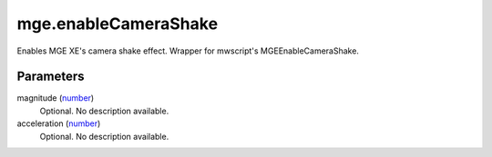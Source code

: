 mge.enableCameraShake
====================================================================================================

Enables MGE XE's camera shake effect. Wrapper for mwscript's MGEEnableCameraShake.

Parameters
----------------------------------------------------------------------------------------------------

magnitude (`number`_)
    Optional. No description available.

acceleration (`number`_)
    Optional. No description available.

.. _`number`: ../../../lua/type/number.html
